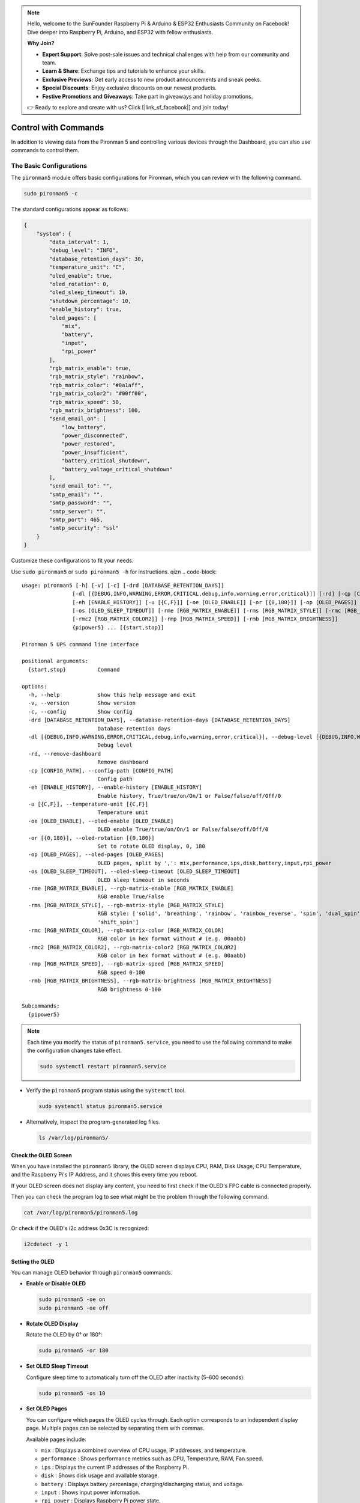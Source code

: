 .. note::

    Hello, welcome to the SunFounder Raspberry Pi & Arduino & ESP32 Enthusiasts Community on Facebook! Dive deeper into Raspberry Pi, Arduino, and ESP32 with fellow enthusiasts.

    **Why Join?**

    - **Expert Support**: Solve post-sale issues and technical challenges with help from our community and team.
    - **Learn & Share**: Exchange tips and tutorials to enhance your skills.
    - **Exclusive Previews**: Get early access to new product announcements and sneak peeks.
    - **Special Discounts**: Enjoy exclusive discounts on our newest products.
    - **Festive Promotions and Giveaways**: Take part in giveaways and holiday promotions.

    👉 Ready to explore and create with us? Click [|link_sf_facebook|] and join today!

.. _ups_view_control_commands:

Control with Commands
========================================

In addition to viewing data from the Pironman 5 and controlling various devices through the Dashboard, you can also use commands to control them.

.. .. note::

..   * For the **Home Assistant** system, you can only monitor and control the Pironman 5 through the dashboard by opening the webpage at ``http://<ip>:34001``.
..   * For the **Batocera.linux** system, you can only monitor and control the Pironman 5 via commands. It is important to note that any changes to the configuration require a restart of the service using ``pironman5 restart`` to take effect.



The Basic Configurations
^^^^^^^^^^^^^^^^^^^^^^^^^^^^^^^^^^^^^^^^^^

The ``pironman5`` module offers basic configurations for Pironman, which you can review with the following command.

.. code-block:: shell

  sudo pironman5 -c

The standard configurations appear as follows:

.. code-block:: 

  {
      "system": {
          "data_interval": 1,
          "debug_level": "INFO",
          "database_retention_days": 30,
          "temperature_unit": "C",
          "oled_enable": true,
          "oled_rotation": 0,
          "oled_sleep_timeout": 10,
          "shutdown_percentage": 10,
          "enable_history": true,
          "oled_pages": [
              "mix",
              "battery",
              "input",
              "rpi_power"
          ],
          "rgb_matrix_enable": true,
          "rgb_matrix_style": "rainbow",
          "rgb_matrix_color": "#0a1aff",
          "rgb_matrix_color2": "#00ff00",
          "rgb_matrix_speed": 50,
          "rgb_matrix_brightness": 100,
          "send_email_on": [
              "low_battery",
              "power_disconnected",
              "power_restored",
              "power_insufficient",
              "battery_critical_shutdown",
              "battery_voltage_critical_shutdown"
          ],
          "send_email_to": "",
          "smtp_email": "",
          "smtp_password": "",
          "smtp_server": "",
          "smtp_port": 465,
          "smtp_security": "ssl"
      }
  }

Customize these configurations to fit your needs.

Use ``sudo pironman5`` or ``sudo pironman5 -h`` for instructions.
qizn
.. code-block::

  usage: pironman5 [-h] [-v] [-c] [-drd [DATABASE_RETENTION_DAYS]]
                  [-dl [{DEBUG,INFO,WARNING,ERROR,CRITICAL,debug,info,warning,error,critical}]] [-rd] [-cp [CONFIG_PATH]]
                  [-eh [ENABLE_HISTORY]] [-u [{C,F}]] [-oe [OLED_ENABLE]] [-or [{0,180}]] [-op [OLED_PAGES]]
                  [-os [OLED_SLEEP_TIMEOUT]] [-rme [RGB_MATRIX_ENABLE]] [-rms [RGB_MATRIX_STYLE]] [-rmc [RGB_MATRIX_COLOR]]
                  [-rmc2 [RGB_MATRIX_COLOR2]] [-rmp [RGB_MATRIX_SPEED]] [-rmb [RGB_MATRIX_BRIGHTNESS]]
                  {pipower5} ... [{start,stop}]

  Pironman 5 UPS command line interface

  positional arguments:
    {start,stop}          Command

  options:
    -h, --help            show this help message and exit
    -v, --version         Show version
    -c, --config          Show config
    -drd [DATABASE_RETENTION_DAYS], --database-retention-days [DATABASE_RETENTION_DAYS]
                          Database retention days
    -dl [{DEBUG,INFO,WARNING,ERROR,CRITICAL,debug,info,warning,error,critical}], --debug-level [{DEBUG,INFO,WARNING,ERROR,CRITICAL,debug,info,warning,error,critical}]
                          Debug level
    -rd, --remove-dashboard
                          Remove dashboard
    -cp [CONFIG_PATH], --config-path [CONFIG_PATH]
                          Config path
    -eh [ENABLE_HISTORY], --enable-history [ENABLE_HISTORY]
                          Enable history, True/true/on/On/1 or False/false/off/Off/0
    -u [{C,F}], --temperature-unit [{C,F}]
                          Temperature unit
    -oe [OLED_ENABLE], --oled-enable [OLED_ENABLE]
                          OLED enable True/true/on/On/1 or False/false/off/Off/0
    -or [{0,180}], --oled-rotation [{0,180}]
                          Set to rotate OLED display, 0, 180
    -op [OLED_PAGES], --oled-pages [OLED_PAGES]
                          OLED pages, split by ',': mix,performance,ips,disk,battery,input,rpi_power
    -os [OLED_SLEEP_TIMEOUT], --oled-sleep-timeout [OLED_SLEEP_TIMEOUT]
                          OLED sleep timeout in seconds
    -rme [RGB_MATRIX_ENABLE], --rgb-matrix-enable [RGB_MATRIX_ENABLE]
                          RGB enable True/False
    -rms [RGB_MATRIX_STYLE], --rgb-matrix-style [RGB_MATRIX_STYLE]
                          RGB style: ['solid', 'breathing', 'rainbow', 'rainbow_reverse', 'spin', 'dual_spin', 'rainbow_spin',       
                          'shift_spin']
    -rmc [RGB_MATRIX_COLOR], --rgb-matrix-color [RGB_MATRIX_COLOR]
                          RGB color in hex format without # (e.g. 00aabb)
    -rmc2 [RGB_MATRIX_COLOR2], --rgb-matrix-color2 [RGB_MATRIX_COLOR2]
                          RGB color in hex format without # (e.g. 00aabb)
    -rmp [RGB_MATRIX_SPEED], --rgb-matrix-speed [RGB_MATRIX_SPEED]
                          RGB speed 0-100
    -rmb [RGB_MATRIX_BRIGHTNESS], --rgb-matrix-brightness [RGB_MATRIX_BRIGHTNESS]
                          RGB brightness 0-100

  Subcommands:
    {pipower5}



.. note::

  Each time you modify the status of ``pironman5.service``, you need to use the following command to make the configuration changes take effect.

  .. code-block:: shell

    sudo systemctl restart pironman5.service


* Verify the ``pironman5`` program status using the ``systemctl`` tool.

  .. code-block:: shell

    sudo systemctl status pironman5.service

* Alternatively, inspect the program-generated log files.

  .. code-block:: shell

    ls /var/log/pironman5/



Check the OLED Screen
-----------------------------------

When you have installed the ``pironman5`` library, the OLED screen displays CPU, RAM, Disk Usage, CPU Temperature, and the Raspberry Pi's IP Address, and it shows this every time you reboot.

If your OLED screen does not display any content, you need to first check if the OLED's FPC cable is connected properly.

Then you can check the program log to see what might be the problem through the following command.

.. code-block:: shell

  cat /var/log/pironman5/pironman5.log

Or check if the OLED's i2c address 0x3C is recognized:

.. code-block:: shell

  i2cdetect -y 1


Setting the OLED
-----------------------------------

You can manage OLED behavior through ``pironman5`` commands.

* **Enable or Disable OLED**

  .. code-block:: shell

     sudo pironman5 -oe on
     sudo pironman5 -oe off

* **Rotate OLED Display**

  Rotate the OLED by 0° or 180°:

  .. code-block:: shell

     sudo pironman5 -or 180

* **Set OLED Sleep Timeout**

  Configure sleep time to automatically turn off the OLED after inactivity (5–600 seconds):

  .. code-block:: shell

     sudo pironman5 -os 10
  
* **Set OLED Pages**

  You can configure which pages the OLED cycles through. Each option corresponds to an independent display page.  
  Multiple pages can be selected by separating them with commas.

  Available pages include:

  * ``mix`` : Displays a combined overview of CPU usage, IP addresses, and temperature.
  * ``performance`` : Shows performance metrics such as CPU, Temperature, RAM, Fan speed.
  * ``ips`` : Displays the current IP addresses of the Raspberry Pi.
  * ``disk`` : Shows disk usage and available storage.
  * ``battery`` : Displays battery percentage, charging/discharging status, and voltage.
  * ``input`` : Shows input power information.
  * ``rpi_power`` : Displays Raspberry Pi power state.

  Example:

  .. code-block:: shell

    sudo pironman5 -op mix,battery,rpi_power


Configure the RGB Matrix
-----------------------------------

The RGB matrix can be customized for style, colors, speed, and brightness.

* **Enable or Disable RGB**

  .. code-block:: shell

     sudo pironman5 -rme true
     sudo pironman5 -rme false

* **Set RGB Style**

  Available styles include: ``solid``, ``breathing``, ``rainbow``, ``rainbow_reverse``, ``spin``, ``dual_spin``, ``rainbow_spin``, and ``shift_spin``.

  .. code-block:: shell

     sudo pironman5 -rms rainbow

* **Set RGB Colors**

  Primary and secondary colors must be in hex format without ``#``. The secondary color is only used in some styles (Dual Spin).

  .. code-block:: shell

     sudo pironman5 -rmc ff0000
     sudo pironman5 -rmc2 00ff00

* **Adjust RGB Speed**

  Value range: 0–100.

  .. code-block:: shell

     sudo pironman5 -rmp 50

* **Adjust RGB Brightness**

  Value range: 0–100.

  .. code-block:: shell

     sudo pironman5 -rmb 80


The PiPower5 Configurations
^^^^^^^^^^^^^^^^^^^^^^^^^^^^^^^^^^^^^^^^^^^

PiPower5 Module is the part of the Pironman5 UPS System. It have some configurations which can be set by using the following commands.

Use ``sudo pironman5 pipower5 -h`` for instructions.

.. code-block::

  usage: pipower5 [-h] [-v] [-c] [-drd [DATABASE_RETENTION_DAYS]]
                  [-dl [{debug,info,warning,error,critical}]] [-rd]
                  [-cp [CONFIG_PATH]] [-sp [SHUTDOWN_PERCENTAGE]] [-iv] [-ic]
                  [-ov] [-oc] [-bv] [-bc] [-bp] [-bs] [-ii] [-ichg] [-do] [-sr]
                  [-pb] [-cc] [-a] [-fv] [-pfs [POWER_FAILURE_SIMULATION]]
                  [-seo [SEND_EMAIL_ON]] [-set [SEND_EMAIL_TO]]
                  [-ss [SMTP_SERVER]] [-smp [SMTP_PORT]] [-se [SMTP_EMAIL]]
                  [-spw [SMTP_PASSWORD]] [-ssc [SMTP_SECURITY]] [-bzo [BUZZ_ON]]
                  [-bzv [BUZZER_VOLUME]] [-bzt [BUZZER_TEST]] [-u [{C,F}]]
                  [{start,stop}]

  PiPower 5

  positional arguments:
    {start,stop}          Command

  options:
    -h, --help            show this help message and exit
    -v, --version         Show version
    -c, --config          Show config
    -drd [DATABASE_RETENTION_DAYS], --database-retention-days [DATABASE_RETENTION_DAYS]
                          Database retention days
    -dl [{debug,info,warning,error,critical}], --debug-level [{debug,info,warning,error,critical}]
                          Debug level
    -rd, --remove-dashboard
                          Remove dashboard
    -cp [CONFIG_PATH], --config-path [CONFIG_PATH]
                          Config path
    -sp [SHUTDOWN_PERCENTAGE], --shutdown-percentage [SHUTDOWN_PERCENTAGE]
                          Set shutdown percentage, leave empty to read
    -iv, --input-voltage  Read input voltage
    -ic, --input-current  Read input current
    -ov, --output-voltage
                          Read output voltage
    -oc, --output-current
                          Read output current
    -bv, --battery-voltage
                          Read battery voltage
    -bc, --battery-current
                          Read battery current
    -bp, --battery-percentage
                          Read battery percentage
    -bs, --battery-source
                          Read battery source
    -ii, --is-input-plugged_in
                          Read is input plugged in
    -ichg, --is-charging  Read is charging
    -do, --default-on     Read default on
    -sr, --shutdown-request
                          Read shutdown request
    -pb, --power-btn      Read power button
    -cc, --charging-current
                          Max charging current
    -a, --all             Show all status
    -fv, --firmware       PiPower5 firmware version
    -pfs [POWER_FAILURE_SIMULATION], --power-failure-simulation [POWER_FAILURE_SIMULATION]
                          Power failure simulation
    -seo [SEND_EMAIL_ON], --send-email-on [SEND_EMAIL_ON]
                          Send email on: ['battery_activated', 'low_battery',
                          'power_disconnected', 'power_restored',
                          'power_insufficient', 'battery_critical_shutdown',
                          'battery_voltage_critical_shutdown']
    -set [SEND_EMAIL_TO], --send-email-to [SEND_EMAIL_TO]
                          Email address to send email to
    -ss [SMTP_SERVER], --smtp-server [SMTP_SERVER]
                          SMTP server
    -smp [SMTP_PORT], --smtp-port [SMTP_PORT]
                          SMTP port
    -se [SMTP_EMAIL], --smtp-email [SMTP_EMAIL]
                          SMTP email
    -spw [SMTP_PASSWORD], --smtp-password [SMTP_PASSWORD]
                          SMTP password
    -ssc [SMTP_SECURITY], --smtp-security [SMTP_SECURITY]
                          SMTP security, 'none', 'ssl' or 'tls'
    -bzo [BUZZ_ON], --buzz-on [BUZZ_ON]
                          Buzz on: ['battery_activated', 'low_battery',
                          'power_disconnected', 'power_restored',
                          'power_insufficient', 'battery_critical_shutdown',
                          'battery_voltage_critical_shutdown']
    -bzv [BUZZER_VOLUME], --buzzer-volume [BUZZER_VOLUME]
                          Buzz volume
    -bzt [BUZZER_TEST], --buzzer-test [BUZZER_TEST]
                          Test buzzer on selected event.
    -u [{C,F}], --temperature-unit [{C,F}]
                          Temperature unit


.. note::

  To take effect the changes, restart the service:

  .. code-block:: shell

    sudo systemctl restart pironman5.service

Email Notification Configuration
-----------------------------------

The **Pironman 5** can send automated email notifications for system events such as power loss, low battery, or system shutdowns.  

* **Define Trigger Events**

  Possible trigger events include:

  - ``battery_activated``
  - ``low_battery``
  - ``power_disconnected``
  - ``power_restored``
  - ``power_insufficient``
  - ``battery_critical_shutdown``
  - ``battery_voltage_critical_shutdown``

  Example:

  .. code-block:: shell

     sudo pironman5 pipower5 -seo low_battery,power_restored

* **Configure Email Recipient**

  Specify the email address where notifications should be sent:

  .. code-block:: shell

     sudo pironman5 pipower5 -set user@example.com

* **Set SMTP Server Settings**

  Configure the SMTP server details to enable outgoing email:

  .. code-block:: shell

     sudo pironman5 pipower5 -ss smtp.example.com
     sudo pironman5 pipower5 -smp 465
     sudo pironman5 pipower5 -se user@example.com
     sudo pironman5 pipower5 -spw password123
     sudo pironman5 pipower5 -ssc ssl


Buzzer Configuration
-----------------------------------

The buzzer provides audible alerts for critical system events. It can be customized to trigger on specific conditions and adjusted for volume.

* **Enable Buzzer on Events**

  Define which events should trigger the buzzer:

  .. code-block:: shell

     sudo pironman5 pipower5 -bzo low_battery,power_disconnected

* **Adjust Buzzer Volume**

  Set buzzer volume from ``0`` (mute) to ``10`` (maximum):

  .. code-block:: shell

     sudo pironman5 pipower5 -bzv 5

* **Test Buzzer**

  Simulate a buzzer event for testing purposes:

  .. code-block:: shell

     sudo pironman5 pipower5 -bzt low_battery



System Monitoring Options
-----------------------------------

PiPower5 provides commands to monitor system power and battery status.

* **Power Input and Output**

  - Read input voltage:  

    .. code-block:: shell

       sudo pironman5 pipower5 -iv

  - Read input current:  

    .. code-block:: shell

       sudo pironman5 pipower5 -ic

  - Read output voltage:  

    .. code-block:: shell

       sudo pironman5 pipower5 -ov

  - Read output current:  

    .. code-block:: shell

       sudo pironman5 pipower5 -oc

* **Battery Monitoring**

  - Read battery voltage:  

    .. code-block:: shell

       sudo pironman5 pipower5 -bv

  - Read battery current:  

    .. code-block:: shell

       sudo pironman5 pipower5 -bc

  - Read battery percentage:  

    .. code-block:: shell

       sudo pironman5 pipower5 -bp

  - Read battery source:  

    .. code-block:: shell

       sudo pironman5 pipower5 -bs

* **System Status Checks**

  - Check if input is plugged in:  

    .. code-block:: shell

       sudo pironman5 pipower5 -ii

  - Check if battery is charging:  

    .. code-block:: shell

       sudo pironman5 pipower5 -ichg

  - Read shutdown request status:  

    .. code-block:: shell

       sudo pironman5 pipower5 -sr

  - Check power button status:  

    .. code-block:: shell

       sudo pironman5 pipower5 -pb


Advanced Configuration
-----------------------------------

* **Shutdown Percentage**

  Define the battery percentage threshold for automatic system shutdown:

  .. code-block:: shell

     sudo pironman5 pipower5 -sp 15

* **Power Failure Simulation**

  Test system behavior during simulated power failures:

  .. code-block:: shell

     sudo pironman5 pipower5 -pfs 1

* **Temperature Unit**

  Switch between Celsius and Fahrenheit for temperature readings:

  .. code-block:: shell

     sudo pironman5 pipower5 -u C
     sudo pironman5 pipower5 -u F

* **Firmware Version**

  Display the current PiPower5 firmware version:

  .. code-block:: shell

     sudo pironman5 pipower5 -fv